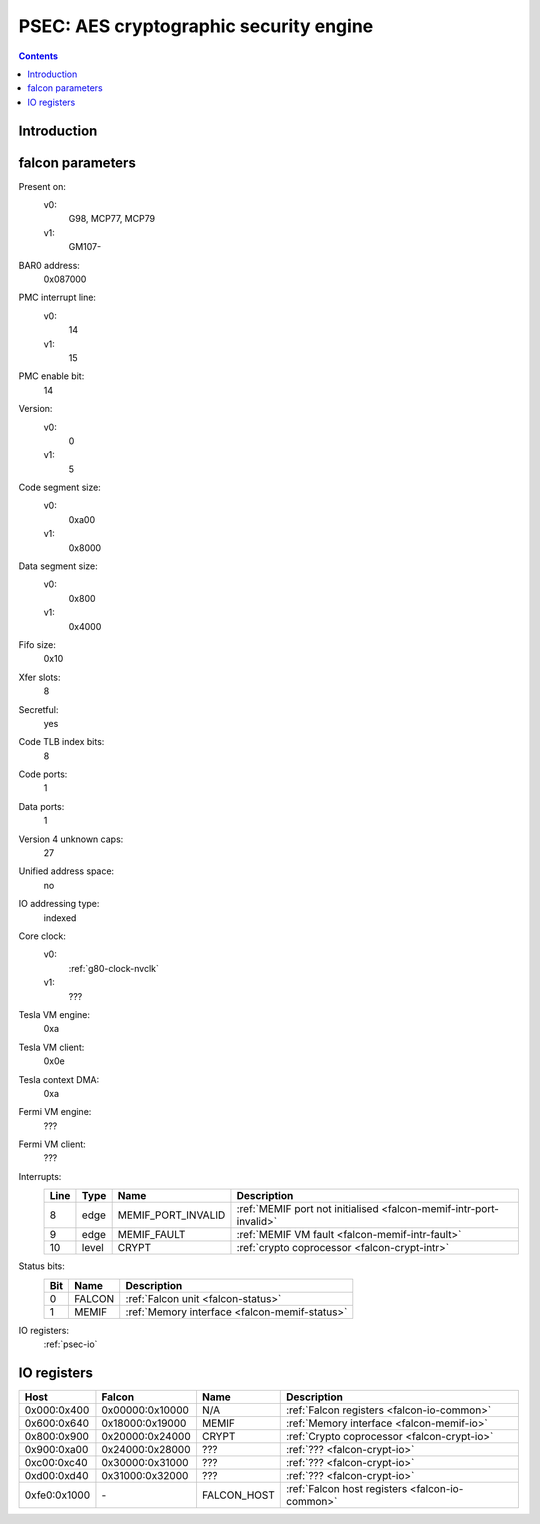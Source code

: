 .. _psec:

=======================================
PSEC: AES cryptographic security engine
=======================================

.. contents::

.. todo:: write me


Introduction
============

.. todo:: write me


.. _psec-falcon:

falcon parameters
=================

Present on:
    v0:
        G98, MCP77, MCP79
    v1:
        GM107-
BAR0 address:
    0x087000
PMC interrupt line:
    v0:
        14
    v1:
        15
PMC enable bit:
    14
Version:
    v0:
        0
    v1:
        5
Code segment size:
    v0:
        0xa00
    v1:
        0x8000
Data segment size:
    v0:
        0x800
    v1:
        0x4000
Fifo size:
    0x10
Xfer slots:
    8
Secretful:
    yes
Code TLB index bits:
    8
Code ports:
    1
Data ports:
    1
Version 4 unknown caps:
    27
Unified address space:
    no
IO addressing type:
    indexed
Core clock:
    v0:
        :ref:`g80-clock-nvclk`
    v1:
        ???
Tesla VM engine:
    0xa
Tesla VM client:
    0x0e
Tesla context DMA:
    0xa
Fermi VM engine:
    ???
Fermi VM client:
    ???
Interrupts:
    ===== ===== ================== ===============
    Line  Type  Name               Description
    ===== ===== ================== ===============
    8     edge  MEMIF_PORT_INVALID :ref:`MEMIF port not initialised <falcon-memif-intr-port-invalid>`
    9     edge  MEMIF_FAULT        :ref:`MEMIF VM fault <falcon-memif-intr-fault>`
    10    level CRYPT              :ref:`crypto coprocessor <falcon-crypt-intr>`
    ===== ===== ================== ===============
Status bits:
    ===== ========== ============
    Bit   Name       Description
    ===== ========== ============
    0     FALCON     :ref:`Falcon unit <falcon-status>`
    1     MEMIF      :ref:`Memory interface <falcon-memif-status>`
    ===== ========== ============
IO registers:
    :ref:`psec-io`

.. todo:: clock divider in 1530?

.. todo:: find out something about the GM107 version


.. _psec-io:

IO registers
============

.. space:: 8 psec 0x1000 VP3 cryptographic engine

   .. todo:: write me

============ =============== =========== ===========
Host         Falcon          Name        Description
============ =============== =========== ===========
0x000:0x400  0x00000:0x10000 N/A         :ref:`Falcon registers <falcon-io-common>`
0x600:0x640  0x18000:0x19000 MEMIF       :ref:`Memory interface <falcon-memif-io>`
0x800:0x900  0x20000:0x24000 CRYPT       :ref:`Crypto coprocessor <falcon-crypt-io>`
0x900:0xa00  0x24000:0x28000 ???         :ref:`??? <falcon-crypt-io>`
0xc00:0xc40  0x30000:0x31000 ???         :ref:`??? <falcon-crypt-io>`
0xd00:0xd40  0x31000:0x32000 ???         :ref:`??? <falcon-crypt-io>`
0xfe0:0x1000 \-              FALCON_HOST :ref:`Falcon host registers <falcon-io-common>`
============ =============== =========== ===========

.. todo:: update for GM107
